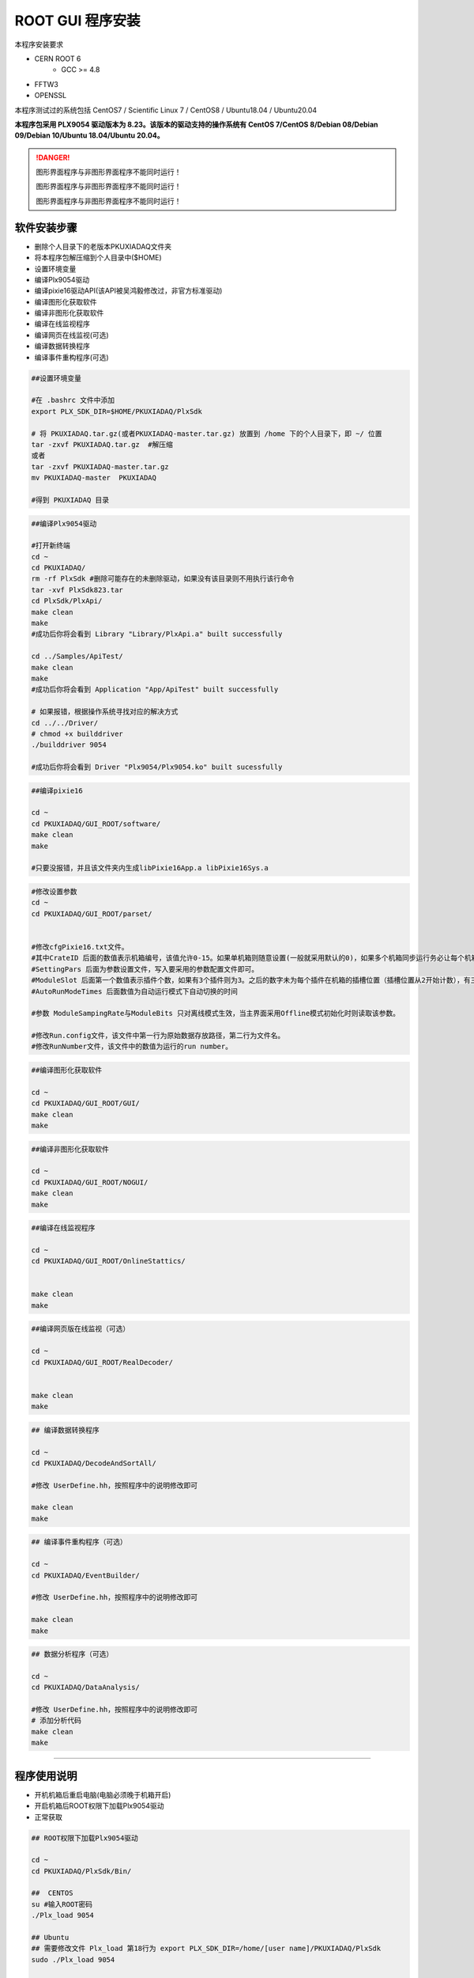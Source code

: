 .. INSTALL.rst --- 
.. 
.. Description: 
.. Author: Hongyi Wu(吴鸿毅)
.. Email: wuhongyi@qq.com 
.. Created: 二 7月  2 21:03:32 2019 (+0800)
.. Last-Updated: 三 6月  5 21:05:42 2024 (+0800)
..           By: Hongyi Wu(吴鸿毅)
..     Update #: 48
.. URL: http://wuhongyi.cn 

=================================   
ROOT GUI 程序安装
=================================   

本程序安装要求

- CERN ROOT 6
	- GCC >= 4.8
- FFTW3
- OPENSSL
  
本程序测试过的系统包括 CentOS7 / Scientific Linux 7 / CentOS8 / Ubuntu18.04 / Ubuntu20.04

**本程序包采用 PLX9054 驱动版本为 8.23。该版本的驱动支持的操作系统有 CentOS 7/CentOS 8/Debian 08/Debian 09/Debian 10/Ubuntu 18.04/Ubuntu 20.04。**

.. DANGER::
   图形界面程序与非图形界面程序不能同时运行！
   
   图形界面程序与非图形界面程序不能同时运行！

   图形界面程序与非图形界面程序不能同时运行！

---------------------------------
软件安装步骤
---------------------------------
   
- 删除个人目录下的老版本PKUXIADAQ文件夹
- 将本程序包解压缩到个人目录中($HOME)
- 设置环境变量
- 编译Plx9054驱动
- 编译pixie16驱动API(该API被吴鸿毅修改过，非官方标准驱动)
- 编译图形化获取软件
- 编译非图形化获取软件
- 编译在线监视程序
- 编译网页在线监视(可选)  
- 编译数据转换程序
- 编译事件重构程序(可选)

.. code:: bash
	  
  ##设置环境变量
   
  #在 .bashrc 文件中添加
  export PLX_SDK_DIR=$HOME/PKUXIADAQ/PlxSdk
   
  # 将 PKUXIADAQ.tar.gz(或者PKUXIADAQ-master.tar.gz) 放置到 /home 下的个人目录下，即 ~/ 位置
  tar -zxvf PKUXIADAQ.tar.gz  #解压缩
  或者
  tar -zxvf PKUXIADAQ-master.tar.gz
  mv PKUXIADAQ-master  PKUXIADAQ
   
  #得到 PKUXIADAQ 目录

.. code:: bash
	  
  ##编译Plx9054驱动
   
  #打开新终端
  cd ~
  cd PKUXIADAQ/
  rm -rf PlxSdk #删除可能存在的未删除驱动，如果没有该目录则不用执行该行命令
  tar -xvf PlxSdk823.tar
  cd PlxSdk/PlxApi/
  make clean
  make 
  #成功后你将会看到 Library "Library/PlxApi.a" built successfully
   
  cd ../Samples/ApiTest/
  make clean
  make
  #成功后你将会看到 Application "App/ApiTest" built successfully

  # 如果报错，根据操作系统寻找对应的解决方式
  cd ../../Driver/
  # chmod +x builddriver
  ./builddriver 9054
   
  #成功后你将会看到 Driver "Plx9054/Plx9054.ko" built sucessfully


.. code:: bash

  ##编译pixie16
   
  cd ~
  cd PKUXIADAQ/GUI_ROOT/software/
  make clean
  make 
   
  #只要没报错，并且该文件夹内生成libPixie16App.a libPixie16Sys.a  

  

.. code:: bash

  #修改设置参数
  cd ~
  cd PKUXIADAQ/GUI_ROOT/parset/
   
   
  #修改cfgPixie16.txt文件。
  #其中CrateID 后面的数值表示机箱编号，该值允许0-15。如果单机箱则随意设置(一般就采用默认的0)，如果多个机箱同步运行务必让每个机箱的该编号设置为不同的数值。
  #SettingPars 后面为参数设置文件，写入要采用的参数配置文件即可。
  #ModuleSlot 后面第一个数值表示插件个数，如果有3个插件则为3。之后的数字未为每个插件在机箱的插槽位置（插槽位置从2开始计数），有三个插件则之后分别为2 3 4。
  #AutoRunModeTimes 后面数值为自动运行模式下自动切换的时间
   
  #参数 ModuleSampingRate与ModuleBits 只对离线模式生效，当主界面采用Offline模式初始化时则读取该参数。
   
  #修改Run.config文件，该文件中第一行为原始数据存放路径，第二行为文件名。
  #修改RunNumber文件，该文件中的数值为运行的run number。


.. code:: bash
	  
  ##编译图形化获取软件
   
  cd ~
  cd PKUXIADAQ/GUI_ROOT/GUI/
  make clean
  make 

  
.. code:: bash

  ##编译非图形化获取软件
   
  cd ~
  cd PKUXIADAQ/GUI_ROOT/NOGUI/
  make clean
  make

  
.. code:: bash
	  
  ##编译在线监视程序
   
  cd ~
  cd PKUXIADAQ/GUI_ROOT/OnlineStattics/

   
  make clean
  make


.. code:: bash
	  
  ##编译网页版在线监视（可选）
   
  cd ~
  cd PKUXIADAQ/GUI_ROOT/RealDecoder/

   
  make clean
  make




  
.. code:: bash

  ## 编译数据转换程序
   
  cd ~
  cd PKUXIADAQ/DecodeAndSortAll/
   
  #修改 UserDefine.hh，按照程序中的说明修改即可
   
  make clean
  make 


.. code:: bash  

  ## 编译事件重构程序（可选）
   
  cd ~
  cd PKUXIADAQ/EventBuilder/
   
  #修改 UserDefine.hh，按照程序中的说明修改即可
   
  make clean
  make


.. code:: bash  

  ## 数据分析程序（可选）
   
  cd ~
  cd PKUXIADAQ/DataAnalysis/
   
  #修改 UserDefine.hh，按照程序中的说明修改即可
  # 添加分析代码 
  make clean
  make


  
----
  
---------------------------------
程序使用说明
---------------------------------

- 开机机箱后重启电脑(电脑必须晚于机箱开启)
- 开启机箱后ROOT权限下加载Plx9054驱动
- 正常获取

.. code:: bash

  ## ROOT权限下加载Plx9054驱动
 
  cd ~
  cd PKUXIADAQ/PlxSdk/Bin/
  
  ##  CENTOS
  su #输入ROOT密码
  ./Plx_load 9054
  
  ## Ubuntu
  ## 需要修改文件 Plx_load 第18行为 export PLX_SDK_DIR=/home/[user name]/PKUXIADAQ/PlxSdk
  sudo ./Plx_load 9054
  
  #将会看到加载成功的提示
  ##  CENTOS
  exit  #退出ROOT权限	  


.. code:: bash

  ##启动图形界面程序
   
  cd ~
  cd ~/PKUXIADAQ/GUI_ROOT/GUI
  ./gddaq
   
   
  #将会弹出图形化界面
  #可选择 Online/Offline Mode 然后按 Boot 初始化
  #等待初始化成功后，可修改输出数据文件路径，文件名，run number。按 Complete 按钮确认。
  #此时 LSRunStart 按钮变为可操作。即可开始按Start，之后第二次按即为Stop。
  #Online Statistics选项选择表示发送在线统计
  #Update Energy Monitor每选择一次则从插件内部读取一次能谱信息并发送给在线程序（频繁选择会影响获取）	  

	  
.. code:: bash

  ##启动非图形界面程序
   
  cd ~
  cd ~/PKUXIADAQ/GUI_ROOT/NOGUI
  ./gddaq
   
  根据提示输入控制命令	  

	  
.. code:: bash

  ##启动在线监视程序
   
  cd ~
  cd PKUXIADAQ/GUI_ROOT/OnlineStattics/
  ./online
   
   
  #将会弹出图形化界面
  #按 RunStart开始启动监视，每3秒更新一次每路的输入率、输出率。(开启机箱后第一次启用该程序需要在获取开启之后)
  #监视界面右下角有对写入硬盘使用量的监视。
   
  #EnergyMonitor页面用来查看能谱。由于插件内部寄存器大小限制，该能谱与实际能谱道址范围存在差别。

  
.. code:: bash	  

  ##执行数据转换程序
   
  cd ~
  cd PKUXIADAQ/DecodeAndSortAll/
   
  #在上一轮获取结束之后，我们便可将上一轮数据转为 ROOT 文件
  ./decodeandsort xxx1 [... xxx2 xxx3 ...]
  # xxx1 为不同机箱的运行 run number


---------------------------------
常见安装错误
---------------------------------

##################################################
Ubuntu 22.04
##################################################

未进行测试

##################################################
Ubuntu 20.04
##################################################

文件 *Driver/Source.Plx9000/Driver.c*

.. code:: cpp

   // 在文件开头添加以下 3 行 代码
   #ifndef INCLUDE_VERMAGIC
   #define INCLUDE_VERMAGIC
   #endif

文件 *Driver/Source.Plx9000/SuppFunc.c*

.. code:: cpp
	  
   // 956 行修改如下
   down_read( &current->mm->mmap_lock );
   
   // 969  行修改如下
   up_read( &current->mm->mmap_lock );

   // 注释 402-410 行
   // if (request_mem_region(
   //  	      pdx->PciBar[BarIndex].Properties.Physical,
   //  	      pdx->PciBar[BarIndex].Properties.Size,
   //  	      PLX_DRIVER_NAME
   //  	      ) == NULL)
   // {
   //     return (-ENOMEM);
   // }
   // else

   
##################################################
Ubuntu 18.04
##################################################

即将更新



文件 *Driver/Source.Plx9000/Driver.c*

文件 *Driver/Source.Plx9000/SuppFunc.c*



##################################################
CentOS8
##################################################


针对 CentOS8，安装 PLX9054 8.23 驱动时候错误的解决方案：

.. code:: cpp
	  
   // 修改文件 Include/Plx_sysdep.h 第 153 行为
   #if (LINUX_VERSION_CODE < KERNEL_VERSION(4,0,0))


##################################################
CentOS7
##################################################


针对 CentOS/Scientific Linux 7.6/7.7，安装 PLX9054 驱动时候错误的解决方案：

.. code:: bash
	  
  ./builddriver 9054


.. code:: bash	

  Build: Plx9054
   
  - PLA: CentOS Linux release 7.6.1810 (Core) 
  - KER: 3.10.0-957.12.2.el7.x86_64
  - INC: /lib/modules/3.10.0-957.12.2.el7.x86_64/build/include
  - CPU: x86_64 (64-bit Little Endian)
  - CMP: Gcc
  - TYP: Driver
  - PLX: 9054
  - CFG: Release
   
  make[1]: Entering directory '/usr/src/kernels/3.10.0-957.12.2.el7.x86_64'
  arch/x86/Makefile:166: *** CONFIG_RETPOLINE=y, but not supported by the compiler. Compiler update recommended.。 Stop.
  make[1]: Leaving directory '/usr/src/kernels/3.10.0-957.12.2.el7.x86_64'
  make: *** [BuildDriver] Error 2

以上为错误发生时候的输出提示。

此时，用户可以修改 **/usr/src/kernels/3.10.0-957.12.2.el7.x86_64/arch/x86/Makefile** 文件，通过注释以下代码来避免这个错误发生。

.. code:: bash	

    ifneq ($(RETPOLINE_CFLAGS),)
        KBUILD_CFLAGS += $(RETPOLINE_CFLAGS) -DRETPOLINE
    else
        $(error CONFIG_RETPOLINE=y, but not supported by the compiler. Compiler update recommended.)
    endif


---------------------------------
9054 驱动加载错误
---------------------------------

如果你使用 NI PCIe-8381, 出现无法加载驱动的情况，那么如下图所示，检查拨盘 CLOCK MODE 是否处于 ON 状态。

.. image:: /_static/img/pcie8381.jpg




	   
---------------------------------
TeamViewer
---------------------------------

TeamViewer是一个应用程序，可让您远程连接到多个工作站。 有许多应用程序可以远程控制不同的系统，但TeamViewer设置为具有极强的可访问性，同时功能也很强大。


https://www.teamviewer.cn/cn/download/linux/


.. image:: /_static/img/TeamViewer.png


  
.. 
.. INSTALL.rst ends here
